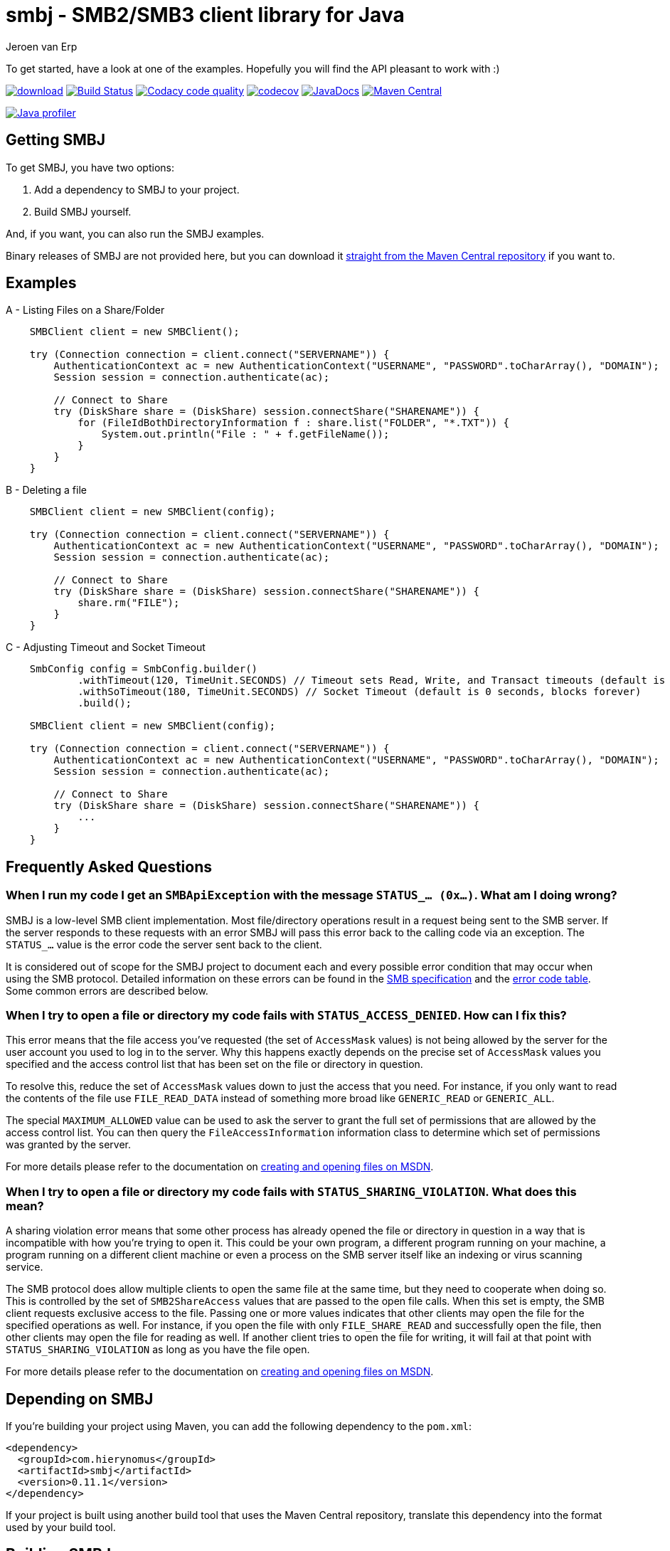 = smbj - SMB2/SMB3 client library for Java
Jeroen van Erp
:smbj_groupid: com.hierynomus
:smbj_version: 0.11.1
:source-highlighter: pygments

To get started, have a look at one of the examples. Hopefully you will find the API pleasant to work with :)

image:https://api.bintray.com/packages/hierynomus/maven/smbj/images/download.svg[link="https://bintray.com/hierynomus/maven/smbj/_latestVersion"]
image:https://travis-ci.org/hierynomus/smbj.svg?branch=master["Build Status", link="https://travis-ci.org/hierynomus/smbj"]
image:https://api.codacy.com/project/badge/Grade/ae8ba8e308734bfbab92fa226853ce91["Codacy code quality", link="https://www.codacy.com/app/jeroen_2/smbj?utm_source=github.com&utm_medium=referral&utm_content=hierynomus/smbj&utm_campaign=Badge_Grade"]
image:https://codecov.io/gh/hierynomus/smbj/branch/master/graph/badge.svg["codecov", link="https://codecov.io/gh/hierynomus/smbj"]
image:http://www.javadoc.io/badge/com.hierynomus/smbj.svg?color=blue["JavaDocs", link="http://www.javadoc.io/doc/com.hierynomus/smbj"]
image:https://maven-badges.herokuapp.com/maven-central/com.hierynomus/smbj/badge.svg["Maven Central",link="https://maven-badges.herokuapp.com/maven-central/com.hierynomus/smbj"]

image:https://www.ej-technologies.com/images/product_banners/jprofiler_small.png["Java profiler", link="http://www.ej-technologies.com/products/jprofiler/overview.html"]

== Getting SMBJ

To get SMBJ, you have two options:

. Add a dependency to SMBJ to your project.
. Build SMBJ yourself.

And, if you want, you can also run the SMBJ examples.

Binary releases of SMBJ are not provided here, but you can download it http://search.maven.org/#artifactdetails%7C{smbj_groupid}%7Csmbj%7C{smbj_version}%7Cjar[straight from the Maven Central repository] if you want to.

== Examples

A - Listing Files on a Share/Folder

```java

    SMBClient client = new SMBClient();

    try (Connection connection = client.connect("SERVERNAME")) {
        AuthenticationContext ac = new AuthenticationContext("USERNAME", "PASSWORD".toCharArray(), "DOMAIN");
        Session session = connection.authenticate(ac);

        // Connect to Share
        try (DiskShare share = (DiskShare) session.connectShare("SHARENAME")) {
            for (FileIdBothDirectoryInformation f : share.list("FOLDER", "*.TXT")) {
                System.out.println("File : " + f.getFileName());
            }
        }
    }

```

B - Deleting a file

```java

    SMBClient client = new SMBClient(config);

    try (Connection connection = client.connect("SERVERNAME")) {
        AuthenticationContext ac = new AuthenticationContext("USERNAME", "PASSWORD".toCharArray(), "DOMAIN");
        Session session = connection.authenticate(ac);

        // Connect to Share
        try (DiskShare share = (DiskShare) session.connectShare("SHARENAME")) {
            share.rm("FILE");
        }
    }

```

C - Adjusting Timeout and Socket Timeout

```java

    SmbConfig config = SmbConfig.builder()
            .withTimeout(120, TimeUnit.SECONDS) // Timeout sets Read, Write, and Transact timeouts (default is 60 seconds)
            .withSoTimeout(180, TimeUnit.SECONDS) // Socket Timeout (default is 0 seconds, blocks forever)
            .build();

    SMBClient client = new SMBClient(config);

    try (Connection connection = client.connect("SERVERNAME")) {
        AuthenticationContext ac = new AuthenticationContext("USERNAME", "PASSWORD".toCharArray(), "DOMAIN");
        Session session = connection.authenticate(ac);

        // Connect to Share
        try (DiskShare share = (DiskShare) session.connectShare("SHARENAME")) {
            ...
        }
    }

```

== Frequently Asked Questions

=== When I run my code I get an `SMBApiException` with the message `STATUS_... (0x...)`. What am I doing wrong?

SMBJ is a low-level SMB client implementation.
Most file/directory operations result in a request being sent to the SMB server.
If the server responds to these requests with an error SMBJ will pass this error back to the calling code via an exception.
The `STATUS_...` value is the error code the server sent back to the client.

It is considered out of scope for the SMBJ project to document each and every possible error condition that may occur when using the SMB protocol.
Detailed information on these errors can be found in the https://msdn.microsoft.com/en-us/library/cc246482.aspx[SMB specification] and the https://msdn.microsoft.com/en-us/library/cc704588.aspx[error code table].
Some common errors are described below.

=== When I try to open a file or directory my code fails with `STATUS_ACCESS_DENIED`. How can I fix this?

This error means that the file access you've requested (the set of `AccessMask` values) is not being allowed by the server for the user account you used to log in to the server.
Why this happens exactly depends on the precise set of `AccessMask` values you specified and the access control list that has been set on the file or directory in question.

To resolve this, reduce the set of `AccessMask` values down to just the access that you need.
For instance, if you only want to read the contents of the file use `FILE_READ_DATA` instead of something more broad like `GENERIC_READ` or `GENERIC_ALL`.

The special `MAXIMUM_ALLOWED` value can be used to ask the server to grant the full set of permissions that are allowed by the access control list.
You can then query the `FileAccessInformation` information class to determine which set of permissions was granted by the server.

For more details please refer to the documentation on https://docs.microsoft.com/en-us/windows/desktop/FileIO/creating-and-opening-files[creating and opening files on MSDN].

=== When I try to open a file or directory my code fails with `STATUS_SHARING_VIOLATION`. What does this mean?

A sharing violation error means that some other process has already opened the file or directory in question in a way that is incompatible with how you're trying to open it.
This could be your own program, a different program running on your machine, a program running on a different client machine or even a process on the SMB server itself like an indexing or virus scanning service.

The SMB protocol does allow multiple clients to open the same file at the same time, but they need to cooperate when doing so.
This is controlled by the set of `SMB2ShareAccess` values that are passed to the open file calls.
When this set is empty, the SMB client requests exclusive access to the file.
Passing one or more values indicates that other clients may open the file for the specified operations as well.
For instance, if you open the file with only `FILE_SHARE_READ` and successfully open the file, then other clients may open the file for reading as well.
If another client tries to open the file for writing, it will fail at that point with `STATUS_SHARING_VIOLATION` as long as you have the file open.

For more details please refer to the documentation on https://docs.microsoft.com/en-us/windows/desktop/FileIO/creating-and-opening-files[creating and opening files on MSDN].

== Depending on SMBJ
If you're building your project using Maven, you can add the following dependency to the `pom.xml`:

[source,xml,subs="verbatim,attributes"]
----
<dependency>
  <groupId>{smbj_groupid}</groupId>
  <artifactId>smbj</artifactId>
  <version>{smbj_version}</version>
</dependency>
----

If your project is built using another build tool that uses the Maven Central repository, translate this dependency into the format used by your build tool.

== Building SMBJ
. Clone the SMBJ repository.
. Ensure you have Java7 installed with the http://www.oracle.com/technetwork/java/javase/downloads/jce-7-download-432124.html[Unlimited strength Java Cryptography Extensions (JCE)].
. Run the command `./gradlew clean build`.

== Specifications
The implementation is based on the following specifications:

- https://msdn.microsoft.com/en-us/library/cc246482.aspx[[MS-SMB2\]: Server Message Block (SMB) Protocol Versions 2 and 3]
- https://msdn.microsoft.com/en-us/library/cc247021.aspx[[MS-SPNG\]: Simple and Protected GSS-API Negotiation Mechanism (SPNEGO) Extension]
- https://msdn.microsoft.com/en-us/library/cc236621.aspx[[MS-NLMP\]: NT LAN Manager (NTLM) Authentication Protocol]
- https://msdn.microsoft.com/en-us/library/cc230273.aspx[[MS-DTYP\]: Windows Data Types]
- https://msdn.microsoft.com/en-us/library/cc231196.aspx[[MS-ERREF\]: Windows Error Codes]
- https://msdn.microsoft.com/en-us/library/cc231987.aspx[[MS-FSCC\]: File System Control Codes]
- https://msdn.microsoft.com/en-us/library/cc226982.aspx[[MS-DFSC\]: Distributed File System (DFS): Referral Protocol]

